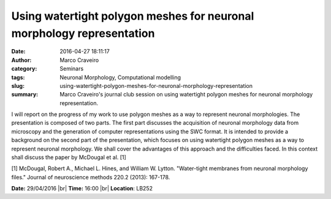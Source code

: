 Using watertight polygon meshes for neuronal morphology representation
######################################################################
:date: 2016-04-27 18:11:17
:author: Marco Craveiro
:category: Seminars
:tags: Neuronal Morphology, Computational modelling
:slug: using-watertight-polygon-meshes-for-neuronal-morphology-representation
:summary: Marco Craveiro's journal club session on using watertight polygon meshes for neuronal morphology representation. 

I will report on the progress of my work to use polygon meshes as
a way to represent neuronal morphologies. The presentation is
composed of two parts. The first part discusses the acquisition
of neuronal morphology data from microscopy and the generation of
computer representations using the SWC format. It is intended to
provide a background on the second part of the presentation,
which focuses on using watertight polygon meshes as a way to
represent neuronal morphology. We shall cover the advantages of
this approach and the difficulties faced. In this context shall
discuss the paper by McDougal et al. [1]

[1] McDougal, Robert A., Michael L. Hines, and William
W. Lytton. "Water-tight membranes from neuronal morphology
files." Journal of neuroscience methods 220.2 (2013): 167-178.



**Date:** 29/04/2016 |br|
**Time:** 16:00 |br|
**Location**: LB252

.. |br| raw:: html

    <br />
